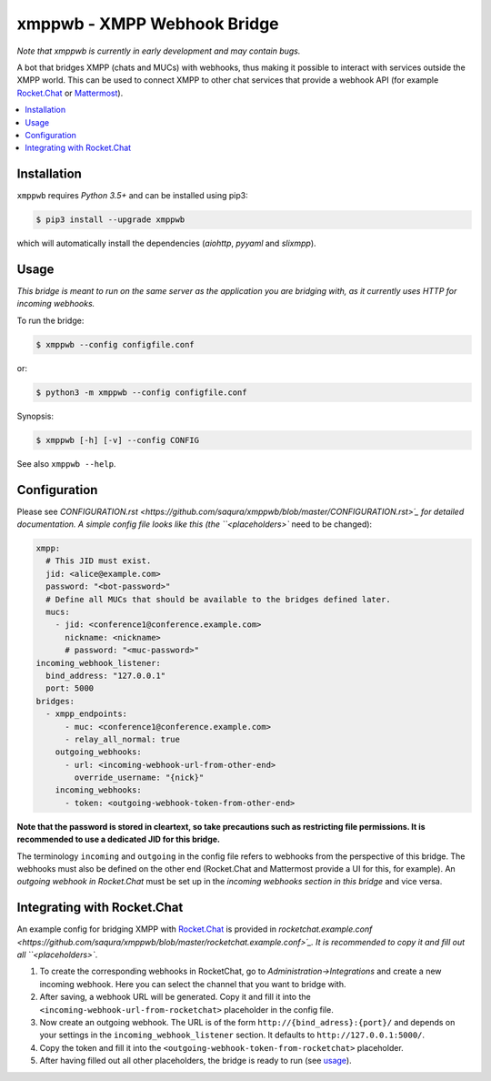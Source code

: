 ****************************
xmppwb - XMPP Webhook Bridge
****************************

*Note that xmppwb is currently in early development and may contain bugs.*

A bot that bridges XMPP (chats and MUCs) with webhooks, thus making it possible
to interact with services outside the XMPP world. This can be used to connect
XMPP to other chat services that provide a webhook API (for example
`Rocket.Chat`_ or `Mattermost`_).

.. contents::
   :local:
   :depth: 2
   :backlinks: none

============
Installation
============

``xmppwb`` requires *Python 3.5+* and can be installed using pip3:

.. code-block:: bash

    $ pip3 install --upgrade xmppwb


which will automatically install the dependencies (*aiohttp*, *pyyaml* and
*slixmpp*).


=====
Usage
=====

*This bridge is meant to run on the same server as the application you are
bridging with, as it currently uses HTTP for incoming webhooks.*

To run the bridge:

.. code-block:: bash

    $ xmppwb --config configfile.conf


or:

.. code-block:: bash

    $ python3 -m xmppwb --config configfile.conf

Synopsis:

.. code-block:: bash

    $ xmppwb [-h] [-v] --config CONFIG

See also ``xmppwb --help``.

=============
Configuration
=============

Please see `CONFIGURATION.rst <https://github.com/saqura/xmppwb/blob/master/CONFIGURATION.rst>´_
for detailed documentation. A simple config file looks like this (the
``<placeholders>`` need to be changed):

.. code-block:: yaml

    xmpp:
      # This JID must exist.
      jid: <alice@example.com>
      password: "<bot-password>"
      # Define all MUCs that should be available to the bridges defined later.
      mucs:
        - jid: <conference1@conference.example.com>
          nickname: <nickname>
          # password: "<muc-password>"
    incoming_webhook_listener:
      bind_address: "127.0.0.1"
      port: 5000
    bridges:
      - xmpp_endpoints:
          - muc: <conference1@conference.example.com>
          - relay_all_normal: true
        outgoing_webhooks:
          - url: <incoming-webhook-url-from-other-end>
            override_username: "{nick}"
        incoming_webhooks:
          - token: <outgoing-webhook-token-from-other-end>


**Note that the password is stored in cleartext, so take precautions such as
restricting file permissions. It is recommended to use a dedicated JID for
this bridge.**

The terminology ``incoming`` and ``outgoing`` in the config file refers to
webhooks from the perspective of this bridge. The webhooks must also be defined
on the other end (Rocket.Chat and Mattermost provide a UI for this, for
example). An *outgoing webhook in Rocket.Chat* must be set up in the
*incoming webhooks section in this bridge* and vice versa.

============================
Integrating with Rocket.Chat
============================

An example config for bridging XMPP with `Rocket.Chat`_ is provided in
`rocketchat.example.conf <https://github.com/saqura/xmppwb/blob/master/rocketchat.example.conf>´_.
It is recommended to copy it and fill out all ``<placeholders>``.

1. To create the corresponding webhooks in RocketChat, go to
   *Administration->Integrations* and create a new incoming webhook.
   Here you can select the channel that you want to bridge with.
2. After saving, a webhook URL will be generated. Copy it and fill it into
   the ``<incoming-webhook-url-from-rocketchat>`` placeholder in the config
   file.
3. Now create an outgoing webhook. The URL is of the form
   ``http://{bind_adress}:{port}/`` and depends on your settings in the
   ``incoming_webhook_listener`` section. It defaults to
   ``http://127.0.0.1:5000/``.
4. Copy the token and fill it into the
   ``<outgoing-webhook-token-from-rocketchat>`` placeholder.
5. After having filled out all other placeholders, the bridge is ready to run
   (see `usage`_).


.. _Rocket.Chat: https://rocket.chat/
.. _Mattermost: https://about.mattermost.com
